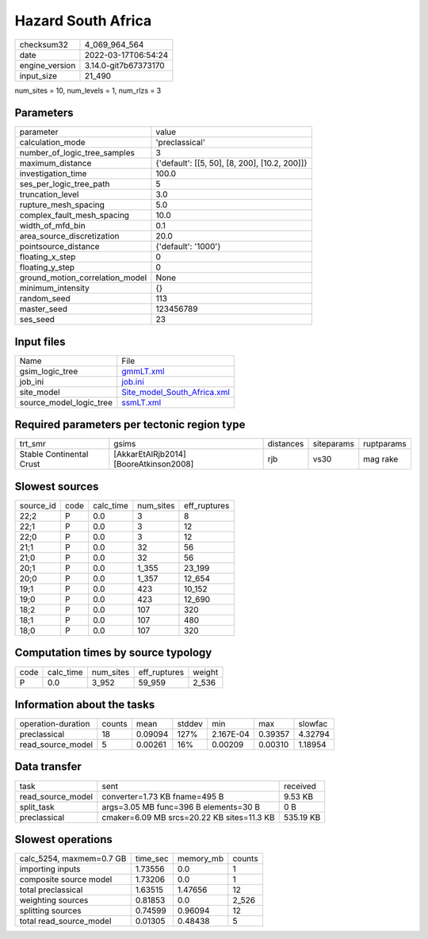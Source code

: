 Hazard South Africa
===================

+----------------+----------------------+
| checksum32     | 4_069_964_564        |
+----------------+----------------------+
| date           | 2022-03-17T06:54:24  |
+----------------+----------------------+
| engine_version | 3.14.0-git7b67373170 |
+----------------+----------------------+
| input_size     | 21_490               |
+----------------+----------------------+

num_sites = 10, num_levels = 1, num_rlzs = 3

Parameters
----------
+---------------------------------+-----------------------------------------------+
| parameter                       | value                                         |
+---------------------------------+-----------------------------------------------+
| calculation_mode                | 'preclassical'                                |
+---------------------------------+-----------------------------------------------+
| number_of_logic_tree_samples    | 3                                             |
+---------------------------------+-----------------------------------------------+
| maximum_distance                | {'default': [[5, 50], [8, 200], [10.2, 200]]} |
+---------------------------------+-----------------------------------------------+
| investigation_time              | 100.0                                         |
+---------------------------------+-----------------------------------------------+
| ses_per_logic_tree_path         | 5                                             |
+---------------------------------+-----------------------------------------------+
| truncation_level                | 3.0                                           |
+---------------------------------+-----------------------------------------------+
| rupture_mesh_spacing            | 5.0                                           |
+---------------------------------+-----------------------------------------------+
| complex_fault_mesh_spacing      | 10.0                                          |
+---------------------------------+-----------------------------------------------+
| width_of_mfd_bin                | 0.1                                           |
+---------------------------------+-----------------------------------------------+
| area_source_discretization      | 20.0                                          |
+---------------------------------+-----------------------------------------------+
| pointsource_distance            | {'default': '1000'}                           |
+---------------------------------+-----------------------------------------------+
| floating_x_step                 | 0                                             |
+---------------------------------+-----------------------------------------------+
| floating_y_step                 | 0                                             |
+---------------------------------+-----------------------------------------------+
| ground_motion_correlation_model | None                                          |
+---------------------------------+-----------------------------------------------+
| minimum_intensity               | {}                                            |
+---------------------------------+-----------------------------------------------+
| random_seed                     | 113                                           |
+---------------------------------+-----------------------------------------------+
| master_seed                     | 123456789                                     |
+---------------------------------+-----------------------------------------------+
| ses_seed                        | 23                                            |
+---------------------------------+-----------------------------------------------+

Input files
-----------
+-------------------------+--------------------------------------------------------------+
| Name                    | File                                                         |
+-------------------------+--------------------------------------------------------------+
| gsim_logic_tree         | `gmmLT.xml <gmmLT.xml>`_                                     |
+-------------------------+--------------------------------------------------------------+
| job_ini                 | `job.ini <job.ini>`_                                         |
+-------------------------+--------------------------------------------------------------+
| site_model              | `Site_model_South_Africa.xml <Site_model_South_Africa.xml>`_ |
+-------------------------+--------------------------------------------------------------+
| source_model_logic_tree | `ssmLT.xml <ssmLT.xml>`_                                     |
+-------------------------+--------------------------------------------------------------+

Required parameters per tectonic region type
--------------------------------------------
+--------------------------+----------------------------------------+-----------+------------+------------+
| trt_smr                  | gsims                                  | distances | siteparams | ruptparams |
+--------------------------+----------------------------------------+-----------+------------+------------+
| Stable Continental Crust | [AkkarEtAlRjb2014] [BooreAtkinson2008] | rjb       | vs30       | mag rake   |
+--------------------------+----------------------------------------+-----------+------------+------------+

Slowest sources
---------------
+-----------+------+-----------+-----------+--------------+
| source_id | code | calc_time | num_sites | eff_ruptures |
+-----------+------+-----------+-----------+--------------+
| 22;2      | P    | 0.0       | 3         | 8            |
+-----------+------+-----------+-----------+--------------+
| 22;1      | P    | 0.0       | 3         | 12           |
+-----------+------+-----------+-----------+--------------+
| 22;0      | P    | 0.0       | 3         | 12           |
+-----------+------+-----------+-----------+--------------+
| 21;1      | P    | 0.0       | 32        | 56           |
+-----------+------+-----------+-----------+--------------+
| 21;0      | P    | 0.0       | 32        | 56           |
+-----------+------+-----------+-----------+--------------+
| 20;1      | P    | 0.0       | 1_355     | 23_199       |
+-----------+------+-----------+-----------+--------------+
| 20;0      | P    | 0.0       | 1_357     | 12_654       |
+-----------+------+-----------+-----------+--------------+
| 19;1      | P    | 0.0       | 423       | 10_152       |
+-----------+------+-----------+-----------+--------------+
| 19;0      | P    | 0.0       | 423       | 12_690       |
+-----------+------+-----------+-----------+--------------+
| 18;2      | P    | 0.0       | 107       | 320          |
+-----------+------+-----------+-----------+--------------+
| 18;1      | P    | 0.0       | 107       | 480          |
+-----------+------+-----------+-----------+--------------+
| 18;0      | P    | 0.0       | 107       | 320          |
+-----------+------+-----------+-----------+--------------+

Computation times by source typology
------------------------------------
+------+-----------+-----------+--------------+--------+
| code | calc_time | num_sites | eff_ruptures | weight |
+------+-----------+-----------+--------------+--------+
| P    | 0.0       | 3_952     | 59_959       | 2_536  |
+------+-----------+-----------+--------------+--------+

Information about the tasks
---------------------------
+--------------------+--------+---------+--------+-----------+---------+---------+
| operation-duration | counts | mean    | stddev | min       | max     | slowfac |
+--------------------+--------+---------+--------+-----------+---------+---------+
| preclassical       | 18     | 0.09094 | 127%   | 2.167E-04 | 0.39357 | 4.32794 |
+--------------------+--------+---------+--------+-----------+---------+---------+
| read_source_model  | 5      | 0.00261 | 16%    | 0.00209   | 0.00310 | 1.18954 |
+--------------------+--------+---------+--------+-----------+---------+---------+

Data transfer
-------------
+-------------------+--------------------------------------------+-----------+
| task              | sent                                       | received  |
+-------------------+--------------------------------------------+-----------+
| read_source_model | converter=1.73 KB fname=495 B              | 9.53 KB   |
+-------------------+--------------------------------------------+-----------+
| split_task        | args=3.05 MB func=396 B elements=30 B      | 0 B       |
+-------------------+--------------------------------------------+-----------+
| preclassical      | cmaker=6.09 MB srcs=20.22 KB sites=11.3 KB | 535.19 KB |
+-------------------+--------------------------------------------+-----------+

Slowest operations
------------------
+--------------------------+----------+-----------+--------+
| calc_5254, maxmem=0.7 GB | time_sec | memory_mb | counts |
+--------------------------+----------+-----------+--------+
| importing inputs         | 1.73556  | 0.0       | 1      |
+--------------------------+----------+-----------+--------+
| composite source model   | 1.73206  | 0.0       | 1      |
+--------------------------+----------+-----------+--------+
| total preclassical       | 1.63515  | 1.47656   | 12     |
+--------------------------+----------+-----------+--------+
| weighting sources        | 0.81853  | 0.0       | 2_526  |
+--------------------------+----------+-----------+--------+
| splitting sources        | 0.74599  | 0.96094   | 12     |
+--------------------------+----------+-----------+--------+
| total read_source_model  | 0.01305  | 0.48438   | 5      |
+--------------------------+----------+-----------+--------+